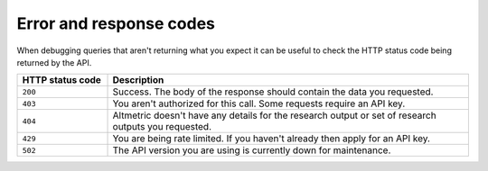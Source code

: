 Error and response codes
************************
When debugging queries that aren't returning what you expect it can be useful to check the HTTP status code being returned by the API.
 
.. list-table:: 
   :widths: 20 80
   :header-rows: 1

   * - HTTP status code
     - Description
   * - ``200``
     - Success. The body of the response should contain the data you requested.  
   * - ``403``
     - You aren't authorized for this call. Some requests require an API key.
   * - ``404``
     - Altmetric doesn't have any details for the research output or set of research outputs you requested. 
   * - ``429``
     - You are being rate limited. If you haven't already then apply for an API key.
   * - ``502``
     - The API version you are using is currently down for maintenance.